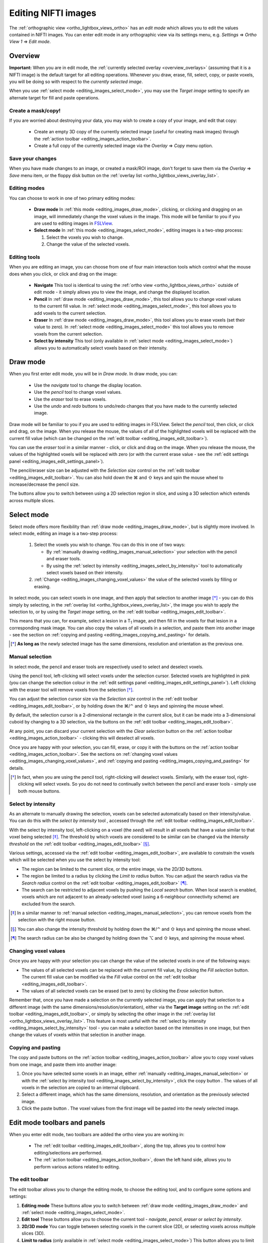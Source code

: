 .. |command_key| unicode:: U+2318
.. |shift_key|   unicode:: U+21E7
.. |control_key| unicode:: U+2303
.. |alt_key|     unicode:: U+2325
.. |right_arrow| unicode:: U+21D2



.. |draw_mode_button|            image:: images/editing_images_draw_mode_button.png
.. |select_mode_button|          image:: images/editing_images_select_mode_button.png
.. |navigate_button|             image:: images/editing_images_navigate_button.png
.. |pencil_button|               image:: images/editing_images_pencil_button.png
.. |eraser_button|               image:: images/editing_images_eraser_button.png
.. |selint_button|               image:: images/editing_images_selint_button.png
.. |copy_button|                 image:: images/editing_images_copy_button.png
.. |undo_button|                 image:: images/editing_images_undo_button.png
.. |redo_button|                 image:: images/editing_images_redo_button.png
.. |edit_spanner_button|         image:: images/editing_images_edit_spanner_button.png

.. |2D_3D_buttons|              image:: images/editing_images_2D_3D_buttons.png
.. |select_radius_button|       image:: images/editing_images_select_radius_button.png
.. |local_search_button|        image:: images/editing_images_local_search_button.png
.. |fill_selection_button|      image:: images/editing_images_fill_selection_button.png
.. |erase_selection_button|     image:: images/editing_images_erase_selection_button.png
.. |clear_selection_button|     image:: images/editing_images_clear_selection_button.png
.. |copy_selection_button|      image:: images/editing_images_copy_selection_button.png
.. |paste_selection_button|     image:: images/editing_images_paste_selection_button.png

.. |floppy_disk_button|          image:: images/floppy_icon.png


.. _editing_images:

====================
Editing NIFTI images
====================


The :ref:`orthographic view <ortho_lightbox_views_ortho>` has an *edit mode*
which allows you to edit the values contained in NIFTI images.  You can enter
edit mode in any orthographic view via its settings menu, e.g. *Settings*
|right_arrow| *Ortho View 1* |right_arrow| *Edit mode*.

.. image:: images/editing_images_edit_mode_menu.png
   :align: center
   :width: 70%


Overview
========



**Important:** When you are in edit mode, the :ref:`currently selected overlay
<overview_overlays>` (assuming that it is a NIFTI image) is the default target
for all editing operations. Whenever you draw, erase, fill, select, copy, or
paste voxels, you will be doing so with respect to the *currently selected
image*.


When you use :ref:`select mode <editing_images_select_mode>`, you may use the
*Target image* setting to specify an alternate target for fill and paste
operations.


Create a mask/copy!
-------------------


If you are worried about destroying your data, you may wish to create a copy
of your image, and edit that copy:

 - |copy_button| Create an empty 3D copy of the currently selected image
   (useful for creating mask images) through the :ref:`action toolbar
   <editing_images_action_toolbar>`.

 - Create a full copy of the currently selected image via the *Overlay*
   |right_arrow| *Copy* menu option.


Save your changes
-----------------


When you have made changes to an image, or created a mask/ROI image, don't
forget to save them via the *Overlay* |right_arrow| *Save* menu item, or the
floppy disk button |floppy_disk_button| on the :ref:`overlay list
<ortho_lightbox_views_overlay_list>`.


Editing modes
-------------

You can choose to work in one of two primary editing modes:

 - |draw_mode_button| **Draw mode** In :ref:`this mode <editing_images_draw_mode>`,
   clicking, or clicking and dragging on an image, will immediately change the
   voxel values in the image. This mode will be familiar to you if you are
   used to editing images in `FSLView
   <http://fsl.fmrib.ox.ac.uk/fsl/fslview/>`_.

 - |select_mode_button| **Select mode** In :ref:`this mode
   <editing_images_select_mode>`, editing images is a two-step process:

   1. Select the voxels you wish to change.

   2. Change the value of the selected voxels.


Editing tools
-------------


When you are editing an image, you can choose from one of four main
interaction tools which control what the mouse does when you click, or click
and drag on the image:

 - |navigate_button| **Navigate** This tool is identical to using the
   :ref:`ortho view <ortho_lightbox_views_ortho>` outside of edit mode - it
   simply allows you to view the image, and change the displayed location.

 - |pencil_button| **Pencil** In :ref:`draw mode <editing_images_draw_mode>`,
   this tool allows you to change voxel values to the current fill value. In
   :ref:`select mode <editing_images_select_mode>`, this tool allows you to
   add voxels to the current selection.

 - |eraser_button| **Eraser** In :ref:`draw mode <editing_images_draw_mode>`,
   this tool allows you to erase voxels (set their value to zero). In
   :ref:`select mode <editing_images_select_mode>` this tool allows you to
   remove voxels from the current selection.

 - |selint_button| **Select by intensity** This tool (only available in
   :ref:`select mode <editing_images_select_mode>`) allows you to
   automatically select voxels based on their intensity.


.. _editing_images_draw_mode:

Draw mode
=========


|draw_mode_button| When you first enter edit mode, you will be in *Draw
mode*. In draw mode, you can:

 - |navigate_button| Use the *navigate* tool to change the display location.

 - |pencil_button| Use the *pencil* tool to change voxel values.

 - |eraser_button| Use the *eraser* tool to erase voxels.

 - |undo_button| |redo_button| Use the *undo* and *redo* buttons to undo/redo
   changes that you have made to the currently selected image.


Draw mode will be familiar to you if you are used to editing images in
FSLView. Select the *pencil* tool, then click, or click and drag, on the
image. When you release the mouse, the values of all of the highlighted voxels
will be replaced with the current fill value (which can be changed on the
:ref:`edit toolbar <editing_images_edit_toolbar>`).


You can use the *eraser* tool in a similar manner - click, or click and drag
on the image. When you release the mouse, the values of the highlighted voxels
will be replaced with zero (or with the current erase value - see the
:ref:`edit settings panel <editing_images_edit_settings_panel>`).


The pencil/eraser size can be adjusted with the *Selection size* control on
the :ref:`edit toolbar <editing_images_edit_toolbar>`. You can also hold down
the |command_key| and |shift_key| keys and spin the mouse wheel to
increase/decrease the pencil size.


The |2D_3D_buttons| buttons allow you to switch between using a 2D selection
region in slice, and using a 3D selection which extends across multiple
slices.


.. _editing_images_select_mode:

Select mode
===========


|select_mode_button| Select mode offers more flexibility than :ref:`draw mode
<editing_images_draw_mode>`, but is slightly more involved. In select mode,
editing an image is a two-step process:

   1. Select the voxels you wish to change. You can do this in one of two ways:

      - By :ref:`manually drawing <editing_images_manual_selection>` your
        selection with the pencil |pencil_button| and eraser |eraser_button|
        tools.

      - By using the :ref:`select by intensity
        <editing_images_select_by_intensity>` tool |selint_button| to
        automatically select voxels based on their intensity.

   2. :ref:`Change <editing_images_changing_voxel_values>` the value of the
      selected voxels by filling or erasing.


In select mode, you can select voxels in one image, and then apply that
selection to another image [*]_ - you can do this simply by selecting, in the
:ref:`overlay list <ortho_lightbox_views_overlay_list>`, the image you wish to
apply the selection to, or by using the *Target image* setting, on the
:ref:`edit toolbar <editing_images_edit_toolbar>`.


This means that you can, for example, select a lesion in a T\ :sub:`1` image,
and then fill in the voxels for that lesion in a corresponding mask image.
You can also copy the values of all voxels in a selection, and paste them into
another image - see the section on :ref:`copying and pasting
<editing_images_copying_and_pasting>` for details.


.. [*] **As long as** the newly selected image has the same dimensions,
       resolution and orientation as the previous one.


.. _editing_images_manual_selection:

Manual selection
----------------


In select mode, the pencil |pencil_button| and eraser |eraser_button|
tools are respectively used to select and deselect voxels.


Using the pencil tool, left-clicking will select voxels under the selection
cursor. Selected voxels are highlighted in pink (you can change the selection
colour in the :ref:`edit settings panel
<editing_images_edit_settings_panel>`).  Left clicking with the eraser tool
will remove voxels from the selection [*]_.


You can adjust the selection cursor size via the *Selection size* control in
the :ref:`edit toolbar <editing_images_edit_toolbar>`, or by holding down the
|command_key|/|control_key| and |shift_key| keys and spinning the mouse wheel.


By default, the selection cursor is a 2-dimensional rectangle in the current
slice, but it can be made into a 3-dimensional cuboid by changing to a 3D
selection, via the |2D_3D_buttons| buttons on the :ref:`edit toolbar
<editing_images_edit_toolbar>`.


At any point, you can discard your current selection with the *Clear
selection* button |clear_selection_button| on the :ref:`action toolbar
<editing_images_action_toolbar>` - clicking this will deselect all voxels.


Once you are happy with your selection, you can fill, erase, or copy it with
the buttons on the :ref:`action toolbar <editing_images_action_toolbar>`.  See
the sections on :ref:`changing voxel values
<editing_images_changing_voxel_values>`, and :ref:`copying and pasting
<editing_images_copying_and_pasting>` for details.


.. [*] In fact, when you are using the pencil tool, right-clicking will
       deselect voxels. Similarly, with the eraser tool, right-clicking will
       select voxels. So you do not need to continually switch between the
       pencil and eraser tools - simply use both mouse buttons.


.. _editing_images_select_by_intensity:

Select by intensity
-------------------


As an alternate to manually drawing the selection, voxels can be selected
automatically based on their intensity/value. You can do this with the *select
by intensity* tool |selint_button|, accessed through the :ref:`edit toolbar
<editing_images_edit_toolbar>`.


With the select by intensity tool, left-clicking on a voxel (the *seed*) will
result in all voxels that have a value similar to that voxel being selected
[*]_.  The threshold by which voxels are considered to be similar can be
changed via the *Intensity threshold* on the :ref:`edit toolbar
<editing_images_edit_toolbar>` [*]_.


Various settings, accessed via the :ref:`edit toolbar
<editing_images_edit_toolbar>`, are available to constrain the voxels which
will be selected when you use the select by intensity tool:


- |2D_3D_buttons| The region can be limited to the current slice, or the
  entire image, via the 2D/3D buttons.


- |select_radius_button| The region be limited to a radius by clicking the
  *Limit to radius* button.  You can adjust the search radius via the
  *Search radius* control on the
  :ref:`edit toolbar <editing_images_edit_toolbar>` [*]_.


- |local_search_button| The search can be restricted to adjacent voxels by
  pushing the *Local search* button.  When local search is enabled, voxels
  which are not adjacent to an already-selected voxel (using a 6-neighbour
  connectivity scheme) are excluded from the search.


.. [*] In a similar manner to :ref:`manual selection
       <editing_images_manual_selection>`, you can remove voxels from the
       selection with the right mouse button.


.. [*] You can also change the intensity threshold by holding down the
       |command_key|/|control_key| and |shift_key| keys and spinning the mouse
       wheel.


.. [*] The search radius can be also be changed by holding down the |alt_key|
       and |shift_key| keys, and spinning the mouse wheel.


.. _editing_images_changing_voxel_values:

Changing voxel values
---------------------


Once you are happy with your selection you can change the value of the
selected voxels in one of the following ways:


- |fill_selection_button| The values of all selected voxels can be replaced
  with the current fill value, by clicking the *Fill selection* button.
  The current fill value can be modified via the *Fill value* control on the
  :ref:`edit toolbar <editing_images_edit_toolbar>`.

- |erase_selection_button| The values of all selected voxels can be erased
  (set to zero) by clicking the *Erase selection* button.


Remember that, once you have made a selection on the currently selected image,
you can apply that selection to a different image (with the same
dimensions/resolution/orientation), either via the **Target image** setting on
the :ref:`edit toolbar <editing_images_edit_toolbar>`, or simply by selecting
the other image in the :ref:`overlay list
<ortho_lightbox_views_overlay_list>`. This feature is most useful with the
:ref:`select by intensity <editing_images_select_by_intensity>` tool - you can
make a selection based on the intensities in one image, but then change the
values of voxels within that selection in another image.


.. _editing_images_copying_and_pasting:

Copying and pasting
-------------------


The copy |copy_selection_button| and paste |paste_selection_button| buttons on
the :ref:`action toolbar <editing_images_action_toolbar>` allow you to copy
voxel values from one image, and paste them into another image:

1. Once you have selected some voxels in an image, either :ref:`manually
   <editing_images_manual_selection>` or with the :ref:`select by intensity
   tool <editing_images_select_by_intensity>`, click the copy button
   |copy_selection_button|. The values of all voxels in the selection are
   copied to an internal clipboard.

2. Select a different image, which has the same dimensions, resolution, and
   orientation as the previously selected image.

3. Click the paste button |paste_selection_button|. The voxel values from the
   first image will be pasted into the newly selected image.


Edit mode toolbars and panels
=============================


When you enter edit mode, two toolbars are added the ortho view you are
working in:

 - The :ref:`edit toolbar <editing_images_edit_toolbar>`, along the top,
   allows you to control how editing/selections are performed.

 - The :ref:`action toolbar <editing_images_action_toolbar>`, down the left
   hand side, allows you to perform various actions related to editing.


.. _editing_images_edit_toolbar:

The edit toolbar
----------------


The edit toolbar allows you to change the editing mode, to choose the editing
tool, and to configure some options and settings:


.. image:: images/editing_images_edit_toolbar.png
   :width: 95%
   :align: center


1. **Editing mode** These buttons allow you to switch between :ref:`draw mode
   <editing_images_draw_mode>` and :ref:`select mode
   <editing_images_select_mode>`.

2. **Edit tool** These buttons allow you to choose the current tool -
   *navigate*, *pencil*, *eraser* or *select by intensity*.

3. **2D/3D mode** You can toggle between selecting voxels in the current
   slice (2D), or selecting voxels across multiple slices (3D).

4. **Limit to radius** (only available in :ref:`select mode
   <editing_images_select_mode>`) This button allows you to limit the *select
   by intensity* search to a specific radius (specified via the *Search
   radius*).

5. **Local search** (only available in :ref:`select mode
   <editing_images_select_mode>`) This button allows you to limit the *select
   by intensity* search to adjacent voxels only.

6. **Selection size** This setting controls the selection cursor size, when
   :ref:`drawing <editing_images_draw_mode>`, or :ref:`manually selecting
   voxels <editing_images_manual_selection>`.

7. **Fill value** This setting controls the fill value used when editing
   voxel values.

8. **Intensity threshold** (only available in :ref:`select mode
   <editing_images_select_mode>`) This setting controls the threshold used
   when using the :ref:`select by intensity
   <editing_images_select_by_intensity>` tool.

9. **Search radius size** (only available in :ref:`select mode
   <editing_images_select_mode>`) This setting controls the size of the search
   radius, when the *Limit to radius* setting is enabled.

10. **Target image** (only available in :ref:`select mode
    <editing_images_select_mode>`) This setting allows you to choose a
    *target*, or *destination* image for fill/paste operations. Voxels will be
    selected according to the :ref:`currently selected overlay
    <overview_overlays>`, but the selection will be applied to the current
    target image.


.. _editing_images_action_toolbar:

The action toolbar
------------------


The action toolbar contains buttons allowing you to perform various editing
actions.


.. image:: images/editing_images_action_toolbar.png
   :width: 30%
   :align: left


1. **Edit settings panel** This button opens the :ref:`edit settings panel
   <editing_images_edit_settings_panel>`, which contains all options related
   to editing.

2. **Copy image** This button creates an empty 3D copy of the currently
   selected image, and adds it to the overlay list.

3. **Cursor follows mouse** By default, when you draw/select or erase/deselect
   voxels using the pencil or eraser tools, the currently displayed location
   will update as you move the mouse. This button allows you to disable this
   behaviour.

4. **Undo** This button undoes the most recent change to the currently selected
   image.

5. **Redo** This button re-does the most recently undone change to the
   currently selected image.

6. **Show/hide selection** (only available in :ref:`select mode
   <editing_images_select_mode>`) This button allows you to turn on and off
   the selection overlay.

7. **Clear selection** (only available in :ref:`select mode
   <editing_images_select_mode>`) This button clears the current selection,
   i.e. all voxels are deselected.

8. **Fill selection** (only available in :ref:`select mode
   <editing_images_select_mode>`) This button fills the current selection -
   the value of all selected voxels is set to the current fill value.

9. **Erase selection** (only available in :ref:`select mode
   <editing_images_select_mode>`) This button erases the current selection -
   the value of all selected voxels is set to zero.

10. **Copy selection** (only available in :ref:`select mode
    <editing_images_select_mode>`) This button :ref:`copies
    <editing_images_copying_and_pasting>` the current selection - the values
    of all selected voxels are copied to an internal clipboard.

11. **Paste selection** (only available in :ref:`select mode
    <editing_images_select_mode>`) This button :ref:`pastes
    <editing_images_copying_and_pasting>` the selection on the clipboard into
    the currently selected image (if it has compatible dimensionality).


.. _editing_images_edit_menu:

The edit menu
-------------

Several of the options in the :ref:`action toolbar
<editing_images_action_toolbar>` are also available in the edit menu, which
appears when you enter edit mode:

.. image:: images/editing_images_edit_menu.png
   :align: center
   :width: 30%


.. _editing_images_edit_settings_panel:

The edit settings panel
-----------------------


The edit settings panel can be opened via the spanner button
|edit_spanner_button| on the :ref:`action toolbar
<editing_images_action_toolbar>`.


.. image:: images/editing_images_edit_settings_panel.png
   :width: 50%
   :align: center


In FSLeyes |version|, the edit settings panel only contains a few settings in
addition to those that can be accessed via the :ref:`edit toolbar
<editing_images_edit_toolbar>`:

 - **Erase value** This setting allows you to change the value to use when
   erasing voxels.

 - **Selection cursor colour** This setting allows you to change the colour
   of the selection cursor.

 - **Selection overlay colour** This setting allows you to change the colour
   of the selection overlay (only visible in :ref:`select mode
   <editing_images_select_mode>`).

 - **Intensity threshold limit** By default, the maximum value that the
   intensity threshold can be set to is determined from the image data range.
   If your image has an unusual data range or distribution, you may wish to
   use this setting to manually set the maximum intensity threshold.
